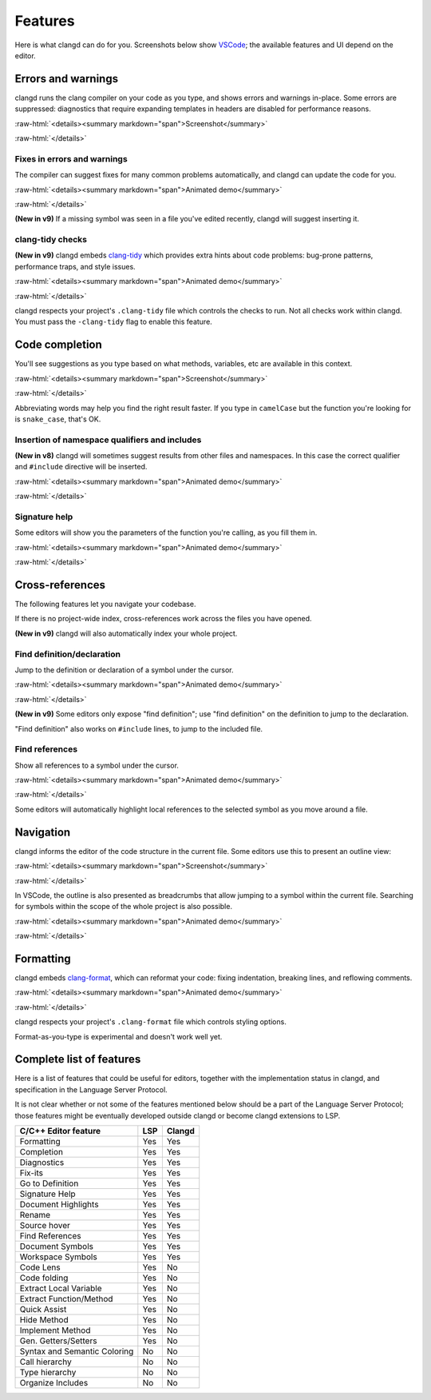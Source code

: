 ========
Features
========

.. role:: raw-html(raw)
   :format: html

Here is what clangd can do for you.  Screenshots below show `VSCode
<https://code.visualstudio.com/>`__; the available features and UI depend on
the editor.

Errors and warnings
===================

clangd runs the clang compiler on your code as you type, and shows errors and
warnings in-place.  Some errors are suppressed: diagnostics that require
expanding templates in headers are disabled for performance reasons.

:raw-html:`<details><summary markdown="span">Screenshot</summary>`

.. image:: ErrorsInVSCode.png
   :align: center
   :alt: Demonstration of errors

:raw-html:`</details>`

Fixes in errors and warnings
----------------------------

The compiler can suggest fixes for many common problems automatically, and
clangd can update the code for you.

:raw-html:`<details><summary markdown="span">Animated demo</summary>`

.. image:: ApplyFixInVSCode.gif
   :align: center
   :alt: Applying a fix suggested by the compiler

:raw-html:`</details>`

**(New in v9)**
If a missing symbol was seen in a file you've edited recently, clangd will
suggest inserting it.

clang-tidy checks
-----------------

**(New in v9)**
clangd embeds `clang-tidy <https://clang.llvm.org/extra/clang-tidy/>`__
which provides extra hints about code problems: bug-prone patterns,
performance traps, and style issues.

:raw-html:`<details><summary markdown="span">Animated demo</summary>`

.. image:: ApplyClangTidyFixInVSCode.gif
   :align: center
   :alt: Applying a fix suggested by the compiler

:raw-html:`</details>`

clangd respects your project's ``.clang-tidy`` file which controls the checks
to run. Not all checks work within clangd.  You must pass the ``-clang-tidy``
flag to enable this feature.

Code completion
===============

You'll see suggestions as you type based on what methods, variables, etc are
available in this context.

:raw-html:`<details><summary markdown="span">Screenshot</summary>`

.. image:: CodeCompletionInVSCode.png
   :align: center
   :alt: Code completion demonstration

:raw-html:`</details>`

Abbreviating words may help you find the right result faster. If you type in
``camelCase`` but the function you're looking for is ``snake_case``, that's OK.

Insertion of namespace qualifiers and includes
----------------------------------------------

**(New in v8)**
clangd will sometimes suggest results from other files and namespaces. In this
case the correct qualifier and ``#include`` directive will be inserted.

:raw-html:`<details><summary markdown="span">Animated demo</summary>`

.. image:: CodeCompletionInsertsNamespaceQualifiersInVSCode.gif
   :align: center
   :alt: Code completion inserts namespace qualifiers

:raw-html:`</details>`

Signature help
--------------

Some editors will show you the parameters of the function you're calling, as
you fill them in.

:raw-html:`<details><summary markdown="span">Animated demo</summary>`

.. image:: SignatureHelpInVSCode.gif
   :align: center
   :alt: Demonstration of the signature help feature

:raw-html:`</details>`

Cross-references
================

The following features let you navigate your codebase.

If there is no project-wide index, cross-references work across the files
you have opened.

**(New in v9)**
clangd will also automatically index your whole project.

Find definition/declaration
---------------------------

Jump to the definition or declaration of a symbol under the cursor.

:raw-html:`<details><summary markdown="span">Animated demo</summary>`

.. image:: GoToDefinitionInVSCode.gif
   :align: center
   :alt: Demonstration of the "Go to definition" feature

:raw-html:`</details>`

**(New in v9)**
Some editors only expose "find definition"; use "find definition" on the
definition to jump to the declaration.

"Find definition" also works on ``#include`` lines, to jump to the included
file.

Find references
---------------

Show all references to a symbol under the cursor.

:raw-html:`<details><summary markdown="span">Animated demo</summary>`

.. image:: FindAllReferencesInVSCode.gif
   :align: center
   :alt: Demonstration of the "Find all references" feature

:raw-html:`</details>`

Some editors will automatically highlight local references to the selected
symbol as you move around a file.

Navigation
==========

clangd informs the editor of the code structure in the current file.
Some editors use this to present an outline view:

:raw-html:`<details><summary markdown="span">Screenshot</summary>`

.. image:: OutlineInVSCode.png
   :align: center
   :alt: Outline of a file

:raw-html:`</details>`

In VSCode, the outline is also presented as breadcrumbs that allow jumping to a
symbol within the current file.  Searching for symbols within the scope of the
whole project is also possible.

:raw-html:`<details><summary markdown="span">Animated demo</summary>`

.. image:: NavigationWithBreadcrumbsInVSCode.gif
   :align: center
   :alt: Navigation with breadcrumbs

:raw-html:`</details>`

Formatting
==========

clangd embeds `clang-format <https://clang.llvm.org/docs/ClangFormat.html>`__,
which can reformat your code: fixing indentation, breaking lines, and reflowing
comments.

:raw-html:`<details><summary markdown="span">Animated demo</summary>`

.. image:: FormatSelectionInVSCode.gif
   :align: center
   :alt: Formatting selected code

:raw-html:`</details>`

clangd respects your project's ``.clang-format`` file which controls styling
options.

Format-as-you-type is experimental and doesn't work well yet.

Complete list of features
=========================

Here is a list of features that could be useful for editors, together with the
implementation status in clangd, and specification in the Language Server
Protocol.

It is not clear whether or not some of the features mentioned below should be a
part of the Language Server Protocol; those features might be eventually
developed outside clangd or become clangd extensions to LSP.

+-------------------------------------+------------+----------+
| C/C++ Editor feature                |  LSP       |  Clangd  |
+=====================================+============+==========+
| Formatting                          | Yes        |   Yes    |
+-------------------------------------+------------+----------+
| Completion                          | Yes        |   Yes    |
+-------------------------------------+------------+----------+
| Diagnostics                         | Yes        |   Yes    |
+-------------------------------------+------------+----------+
| Fix-its                             | Yes        |   Yes    |
+-------------------------------------+------------+----------+
| Go to Definition                    | Yes        |   Yes    |
+-------------------------------------+------------+----------+
| Signature Help                      | Yes        |   Yes    |
+-------------------------------------+------------+----------+
| Document Highlights                 | Yes        |   Yes    |
+-------------------------------------+------------+----------+
| Rename                              | Yes        |   Yes    |
+-------------------------------------+------------+----------+
| Source hover                        | Yes        |   Yes    |
+-------------------------------------+------------+----------+
| Find References                     | Yes        |   Yes    |
+-------------------------------------+------------+----------+
| Document Symbols                    | Yes        |   Yes    |
+-------------------------------------+------------+----------+
| Workspace Symbols                   | Yes        |   Yes    |
+-------------------------------------+------------+----------+
| Code Lens                           | Yes        |   No     |
+-------------------------------------+------------+----------+
| Code folding                        | Yes        |   No     |
+-------------------------------------+------------+----------+
| Extract Local Variable              | Yes        |   No     |
+-------------------------------------+------------+----------+
| Extract Function/Method             | Yes        |   No     |
+-------------------------------------+------------+----------+
| Quick Assist                        | Yes        |   No     |
+-------------------------------------+------------+----------+
| Hide Method                         | Yes        |   No     |
+-------------------------------------+------------+----------+
| Implement Method                    | Yes        |   No     |
+-------------------------------------+------------+----------+
| Gen. Getters/Setters                | Yes        |   No     |
+-------------------------------------+------------+----------+
| Syntax and Semantic Coloring        | No         |   No     |
+-------------------------------------+------------+----------+
| Call hierarchy                      | No         |   No     |
+-------------------------------------+------------+----------+
| Type hierarchy                      | No         |   No     |
+-------------------------------------+------------+----------+
| Organize Includes                   | No         |   No     |
+-------------------------------------+------------+----------+
